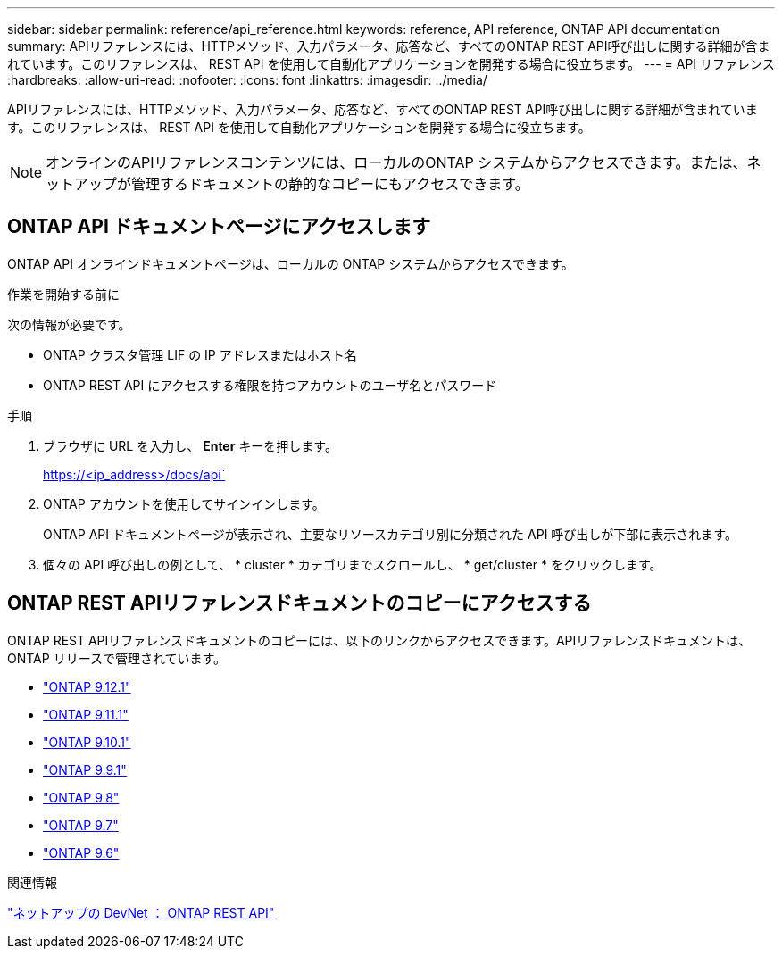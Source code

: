 ---
sidebar: sidebar 
permalink: reference/api_reference.html 
keywords: reference, API reference, ONTAP API documentation 
summary: APIリファレンスには、HTTPメソッド、入力パラメータ、応答など、すべてのONTAP REST API呼び出しに関する詳細が含まれています。このリファレンスは、 REST API を使用して自動化アプリケーションを開発する場合に役立ちます。 
---
= API リファレンス
:hardbreaks:
:allow-uri-read: 
:nofooter: 
:icons: font
:linkattrs: 
:imagesdir: ../media/


[role="lead"]
APIリファレンスには、HTTPメソッド、入力パラメータ、応答など、すべてのONTAP REST API呼び出しに関する詳細が含まれています。このリファレンスは、 REST API を使用して自動化アプリケーションを開発する場合に役立ちます。


NOTE: オンラインのAPIリファレンスコンテンツには、ローカルのONTAP システムからアクセスできます。または、ネットアップが管理するドキュメントの静的なコピーにもアクセスできます。



== ONTAP API ドキュメントページにアクセスします

[role="lead"]
ONTAP API オンラインドキュメントページは、ローカルの ONTAP システムからアクセスできます。

.作業を開始する前に
次の情報が必要です。

* ONTAP クラスタ管理 LIF の IP アドレスまたはホスト名
* ONTAP REST API にアクセスする権限を持つアカウントのユーザ名とパスワード


.手順
. ブラウザに URL を入力し、 *Enter* キーを押します。
+
https://<ip_address>/docs/api`

. ONTAP アカウントを使用してサインインします。
+
ONTAP API ドキュメントページが表示され、主要なリソースカテゴリ別に分類された API 呼び出しが下部に表示されます。

. 個々の API 呼び出しの例として、 * cluster * カテゴリまでスクロールし、 * get/cluster * をクリックします。




== ONTAP REST APIリファレンスドキュメントのコピーにアクセスする

[role="lead"]
ONTAP REST APIリファレンスドキュメントのコピーには、以下のリンクからアクセスできます。APIリファレンスドキュメントは、ONTAP リリースで管理されています。

* https://library.netapp.com/ecmdocs/ECMLP2884821/html/["ONTAP 9.12.1"^]
* https://library.netapp.com/ecmdocs/ECMLP2882307/html/["ONTAP 9.11.1"^]
* https://library.netapp.com/ecmdocs/ECMLP2879871/html/["ONTAP 9.10.1"^]
* https://library.netapp.com/ecmdocs/ECMLP2876964/html/["ONTAP 9.9.1"^]
* https://library.netapp.com/ecmdocs/ECMLP2874708/html/["ONTAP 9.8"^]
* https://library.netapp.com/ecmdocs/ECMLP2862544/html/["ONTAP 9.7"^]
* https://library.netapp.com/ecmdocs/ECMLP2856304/html/["ONTAP 9.6"^]


.関連情報
https://devnet.netapp.com/restapi.php["ネットアップの DevNet ： ONTAP REST API"^]
